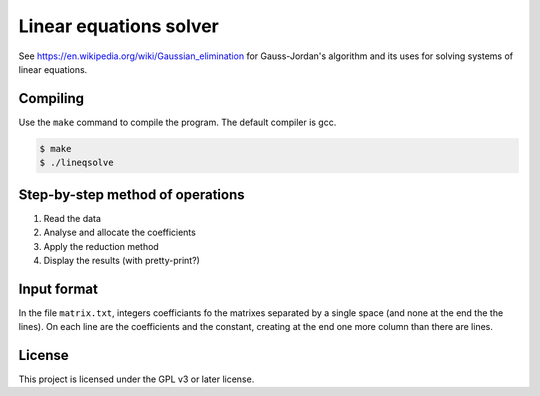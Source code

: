 Linear equations solver
=============================

See https://en.wikipedia.org/wiki/Gaussian_elimination for Gauss-Jordan's algorithm and its uses for solving systems of linear equations.

Compiling
---------

Use the ``make`` command to compile the program. The default compiler is gcc.

.. code-block:: bash

   $ make
   $ ./lineqsolve

Step-by-step method of operations
---------------------------------

1. Read the data
2. Analyse and allocate the coefficients
3. Apply the reduction method
4. Display the results (with pretty-print?)

Input format
---------------

In the file ``matrix.txt``, integers coefficiants fo the matrixes separated by a single space (and none at the end the the lines). On each line are the coefficients and the constant, creating at the end one more column than there are lines.

License
-------

This project is licensed under the GPL v3 or later license.
